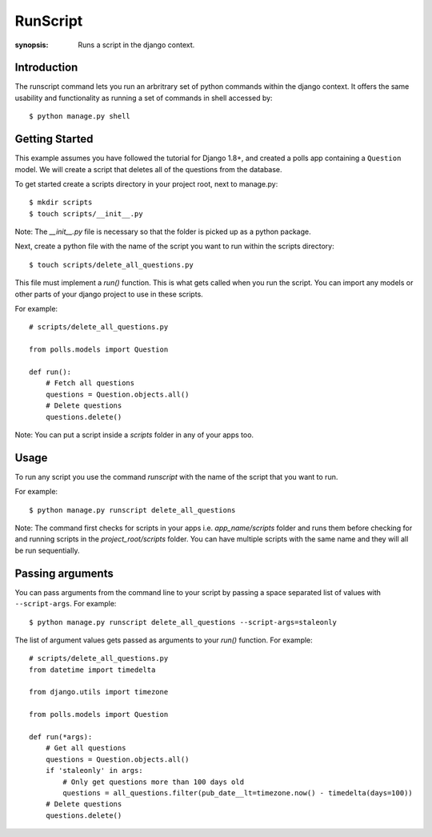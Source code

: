 RunScript
=============

:synopsis: Runs a script in the django context.


Introduction
------------

The runscript command lets you run an arbritrary set of python commands within
the django context. It offers the same usability and functionality as running a
set of commands in shell accessed by::

  $ python manage.py shell


Getting Started
---------------

This example assumes you have followed the tutorial for Django 1.8+, and 
created a polls app containing a ``Question`` model. We will create a script
that deletes all of the questions from the database.

To get started create a scripts directory in your project root, next to
manage.py::

  $ mkdir scripts
  $ touch scripts/__init__.py

Note: The *__init__.py* file is necessary so that the folder is picked up as a
python package.

Next, create a python file with the name of the script you want to run within
the scripts directory::

  $ touch scripts/delete_all_questions.py

This file must implement a *run()* function. This is what gets called when you
run the script. You can import any models or other parts of your django project
to use in these scripts.

For example::

  # scripts/delete_all_questions.py

  from polls.models import Question

  def run():
      # Fetch all questions
      questions = Question.objects.all()
      # Delete questions
      questions.delete()

Note: You can put a script inside a *scripts* folder in any of your apps too.

Usage
-----

To run any script you use the command *runscript* with the name of the script
that you want to run.

For example::

  $ python manage.py runscript delete_all_questions

Note: The command first checks for scripts in your apps i.e. *app_name/scripts*
folder and runs them before checking for and running scripts in the
*project_root/scripts* folder. You can have multiple scripts with the same name
and they will all be run sequentially.

Passing arguments
-----------------

You can pass arguments from the command line to your script by passing a space separated
list of values with ``--script-args``. For example::

  $ python manage.py runscript delete_all_questions --script-args=staleonly

The list of argument values gets passed as arguments to your *run()* function. For
example::

  # scripts/delete_all_questions.py
  from datetime import timedelta

  from django.utils import timezone
  
  from polls.models import Question
  
  def run(*args):
      # Get all questions
      questions = Question.objects.all()
      if 'staleonly' in args:
          # Only get questions more than 100 days old
          questions = all_questions.filter(pub_date__lt=timezone.now() - timedelta(days=100))
      # Delete questions
      questions.delete()
